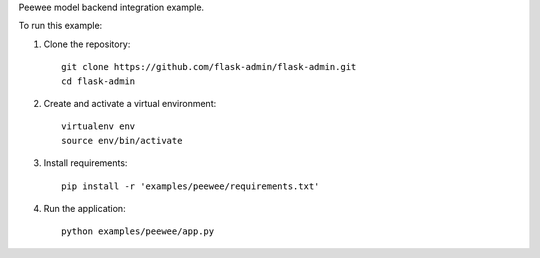 Peewee model backend integration example.

To run this example:

1. Clone the repository::

    git clone https://github.com/flask-admin/flask-admin.git
    cd flask-admin

2. Create and activate a virtual environment::

    virtualenv env
    source env/bin/activate

3. Install requirements::

    pip install -r 'examples/peewee/requirements.txt'

4. Run the application::

    python examples/peewee/app.py

